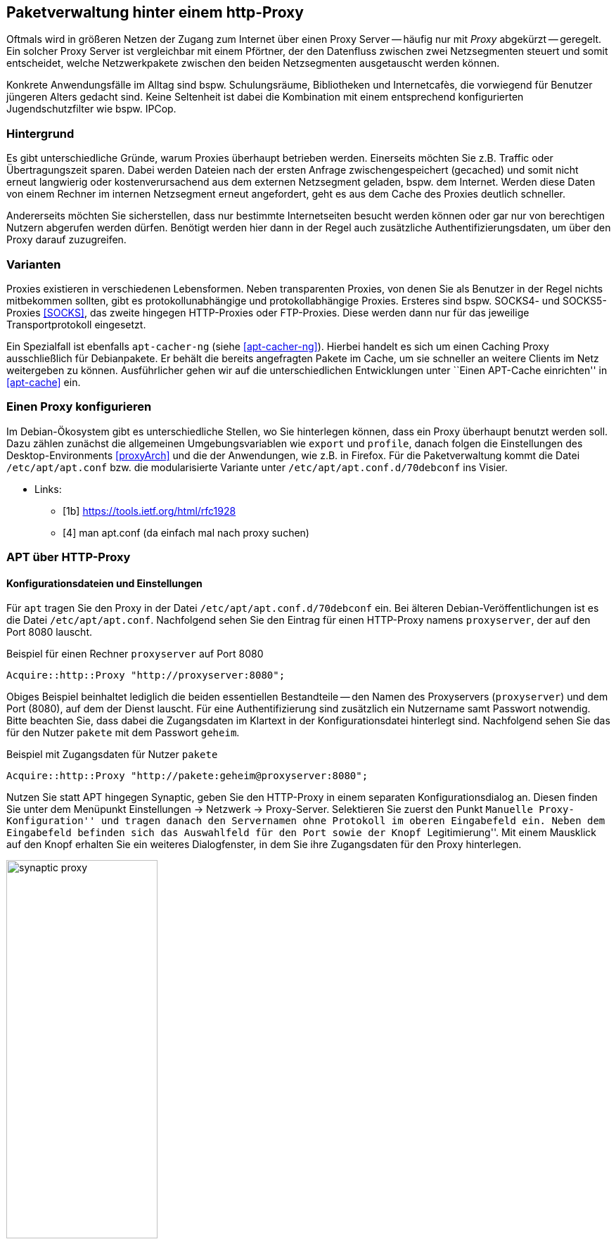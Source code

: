 // Datei: ./praxis/http-proxy/http-proxy.adoc

// Baustelle: Rohtext

[[http-proxy]]

== Paketverwaltung hinter einem http-Proxy ==

// aufbereitetes Rohmaterial von Annette -- so eine Art hübsche Einleitung zum Thema

// Stichworte für den Index
(((Proxy, Anwendungsfall)))
(((Proxy, Überblick)))
(((Proxy Server, Anwendungsfall)))
(((Proxy Server, Überblick)))
Oftmals wird in größeren Netzen der Zugang zum Internet über einen Proxy
Server -- häufig nur mit _Proxy_ abgekürzt -- geregelt. Ein solcher
Proxy Server ist vergleichbar mit einem Pförtner, der den Datenfluss
zwischen zwei Netzsegmenten steuert und somit entscheidet, welche
Netzwerkpakete zwischen den beiden Netzsegmenten ausgetauscht werden
können.

// ToDo: Bild ergänzen

Konkrete Anwendungsfälle im Alltag sind bspw. Schulungsräume,
Bibliotheken und Internetcafès, die vorwiegend für Benutzer jüngeren
Alters gedacht sind. Keine Seltenheit ist dabei die Kombination mit
einem entsprechend konfigurierten Jugendschutzfilter wie bspw. IPCop.

=== Hintergrund ===

// Stichworte für den Index
(((Proxy, Hintergrund)))
Es gibt unterschiedliche Gründe, warum Proxies überhaupt betrieben
werden. Einerseits möchten Sie z.B. Traffic oder Übertragungszeit
sparen. Dabei werden Dateien nach der ersten Anfrage zwischengespeichert
(gecached) und somit nicht erneut langwierig oder kostenverursachend aus
dem externen Netzsegment geladen, bspw. dem Internet. Werden diese Daten
von einem Rechner im internen Netzsegment erneut angefordert, geht es
aus dem Cache des Proxies deutlich schneller.

Andererseits möchten Sie sicherstellen, dass nur bestimmte
Internetseiten besucht werden können oder gar nur von berechtigen
Nutzern abgerufen werden dürfen. Benötigt werden hier dann in der Regel
auch zusätzliche Authentifizierungsdaten, um über den Proxy darauf
zuzugreifen.

=== Varianten ===

// Stichworte für den Index
(((Proxy, SOCKS)))
(((Proxy, Varianten)))
Proxies existieren in verschiedenen Lebensformen. Neben transparenten
Proxies, von denen Sie als Benutzer in der Regel nichts mitbekommen
sollten, gibt es protokollunabhängige und protokollabhängige Proxies.
Ersteres sind bspw. SOCKS4- und SOCKS5-Proxies <<SOCKS>>, das zweite
hingegen HTTP-Proxies oder FTP-Proxies. Diese werden dann nur für das
jeweilige Transportprotokoll eingesetzt.

Ein Spezialfall ist ebenfalls `apt-cacher-ng` (siehe <<apt-cacher-ng>>).
Hierbei handelt es sich um einen Caching Proxy ausschließlich für
Debianpakete. Er behält die bereits angefragten Pakete im Cache, um sie
schneller an weitere Clients im Netz weitergeben zu können.
Ausführlicher gehen wir auf die unterschiedlichen Entwicklungen unter
``Einen APT-Cache einrichten'' in <<apt-cache>> ein.

=== Einen Proxy konfigurieren ===

// Stichworte für den Index
(((Proxy, unter Debian konfigurieren)))
Im Debian-Ökosystem gibt es unterschiedliche Stellen, wo Sie hinterlegen
können, dass ein Proxy überhaupt benutzt werden soll. Dazu zählen
zunächst die allgemeinen Umgebungsvariablen wie `export` und `profile`,
danach folgen die Einstellungen des Desktop-Environments <<proxyArch>>
und die der Anwendungen, wie z.B. in Firefox. Für die Paketverwaltung
kommt die Datei `/etc/apt/apt.conf` bzw. die modularisierte Variante
unter `/etc/apt/apt.conf.d/70debconf` ins Visier.

* Links:
** [1b] https://tools.ietf.org/html/rfc1928
** [4] man apt.conf  (da einfach mal nach proxy suchen)

// weiteres Material

=== APT über HTTP-Proxy ===

==== Konfigurationsdateien und Einstellungen ====

// Stichworte für den Index
(((/etc/apt/apt.conf)))
(((/etc/apt/apt.conf.d/70debconf)))
Für `apt` tragen Sie den Proxy in der Datei
`/etc/apt/apt.conf.d/70debconf` ein. Bei älteren
Debian-Veröffentlichungen ist es die Datei `/etc/apt/apt.conf`.
Nachfolgend sehen Sie den Eintrag für einen HTTP-Proxy namens
`proxyserver`, der auf den Port 8080 lauscht.

.Beispiel für einen Rechner `proxyserver` auf Port 8080
----
Acquire::http::Proxy "http://proxyserver:8080";
----

Obiges Beispiel beinhaltet lediglich die beiden essentiellen
Bestandteile -- den Namen des Proxyservers (`proxyserver`) und dem Port
(8080), auf dem der Dienst lauscht. Für eine Authentifizierung sind
zusätzlich ein Nutzername samt Passwort notwendig. Bitte beachten Sie,
dass dabei die Zugangsdaten im Klartext in der Konfigurationsdatei
hinterlegt sind. Nachfolgend sehen Sie das für den Nutzer `pakete` mit
dem Passwort `geheim`.

.Beispiel mit Zugangsdaten für Nutzer `pakete`
----
Acquire::http::Proxy "http://pakete:geheim@proxyserver:8080";
----

Nutzen Sie statt APT hingegen Synaptic, geben Sie den HTTP-Proxy in
einem separaten Konfigurationsdialog an. Diesen finden Sie unter dem
Menüpunkt Einstellungen -> Netzwerk -> Proxy-Server. Selektieren Sie
zuerst den Punkt ``Manuelle Proxy-Konfiguration'' und tragen danach den
Servernamen ohne Protokoll im oberen Eingabefeld ein. Neben dem
Eingabefeld befinden sich das Auswahlfeld für den Port sowie der Knopf
``Legitimierung''. Mit einem Mausklick auf den Knopf erhalten Sie ein
weiteres Dialogfenster, in dem Sie ihre Zugangsdaten für den Proxy
hinterlegen.

.Proxy-Einstellungen bei Synaptic
image::praxis/http-proxy/synaptic-proxy.png[id="fig.synaptic-proxy", width="50%"]

==== Schalter zur Steuerung des Cache-Verhaltens ====

* `No-Cache`: unter keinen Umständen die zwischengespeicherten Inhalte
verwenden
* `Max-Age`: Alter der Indexdatei in Sekunden
* `No-Store`: angefragte Daten nicht im Cache zwischenspeichern

==== Umgebungsvariablen ====

* welche Umgebungsvariablen brauche ich
** `ftp_proxy`
** `http_proxy`
** `https_proxy`

==== Schalter für apt-get ====

* Parameter / Schalter im direkten Aufruf für apt-get

// Aufruf noch überprüfen, ob das so geht
.Beispielaufruf zur Installation von `mc` via Proxy
----
# apt-get -o http::Proxy="http://proxyserver:8080" install mc 
----

* aus der Manpage zu `apt.conf` (Ausschnitt):

----
http::Proxy ist der zu benutzende Standard-HTTP-Proxy. Er wird
standardmäßig in der Form http://[[Anwender][:Passwort]@]Rechner[:Port]/
angegeben. Durch Rechner-Proxies kann außerdem in der Form
http::Proxy::<host> mit dem speziellen Schlüsselwort DIRECT angegeben
werden, dass keine Proxies benutzt werden. Falls keine der obigen
Einstellungen angegeben wurde, wird die Umgebungsvariable http_proxy
benutzt.
----

* Material:
** Setting up apt-get to use a http-proxy (https://help.ubuntu.com/community/AptGet/Howto#Setting_up_apt-get_to_use_a_http-proxy)
** Proxyserver (https://wiki.ubuntuusers.de/Proxyserver/)
** AptConf im Debian Wiki (https://wiki.debian.org/AptConf)

// Datei (Ende): ./praxis/http-proxy/http-proxy.adoc
